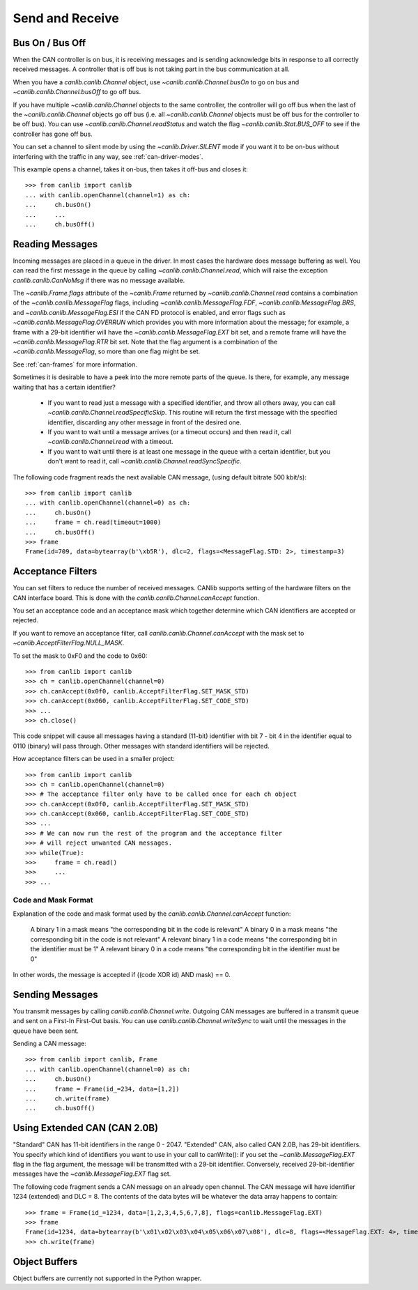 Send and Receive
================

Bus On / Bus Off
----------------

When the CAN controller is on bus, it is receiving messages and is sending
acknowledge bits in response to all correctly received messages. A controller
that is off bus is not taking part in the bus communication at all.

When you have a `canlib.canlib.Channel` object, use
`~canlib.canlib.Channel.busOn` to go on bus and `~canlib.canlib.Channel.busOff`
to go off bus.

If you have multiple `~canlib.canlib.Channel` objects to the same controller,
the controller will go off bus when the last of the `~canlib.canlib.Channel`
objects go off bus (i.e. all `~canlib.canlib.Channel` objects must be off bus
for the controller to be off bus). You can use
`~canlib.canlib.Channel.readStatus` and watch the flag
`~canlib.canlib.Stat.BUS_OFF` to see if the controller has gone off
bus.

You can set a channel to silent mode by using the `~canlib.Driver.SILENT` mode
if you want it to be on-bus without interfering with the traffic in any way,
see :ref:`can-driver-modes`.

This example opens a channel, takes it on-bus, then takes it off-bus and closes it::

    >>> from canlib import canlib
    ... with canlib.openChannel(channel=1) as ch:
    ...     ch.busOn()
    ...     ...
    ...     ch.busOff()


Reading Messages
----------------

Incoming messages are placed in a queue in the driver. In most cases the
hardware does message buffering as well. You can read the first message in the
queue by calling `~canlib.canlib.Channel.read`, which will raise the exception
`canlib.canlib.CanNoMsg` if there was no message available.

The `~canlib.Frame.flags` attribute of the `~canlib.Frame` returned by
`~canlib.canlib.Channel.read` contains a combination of the
`~canlib.canlib.MessageFlag` flags, including `~canlib.canlib.MessageFlag.FDF`,
`~canlib.canlib.MessageFlag.BRS`, and `~canlib.canlib.MessageFlag.ESI` if the
CAN FD protocol is enabled, and error flags such as
`~canlib.canlib.MessageFlag.OVERRUN` which provides you with more information
about the message; for example, a frame with a 29-bit identifier will have the
`~canlib.canlib.MessageFlag.EXT` bit set, and a remote frame will have the
`~canlib.canlib.MessageFlag.RTR` bit set. Note that the flag argument is a
combination of the `~canlib.canlib.MessageFlag`, so more than one flag might be
set.

See :ref:`can-frames` for more information.

.. qqqmac Add when target page is done
   The size of the queues in the driver and hardware is described in Message Queue and Buffer Sizes.

Sometimes it is desirable to have a peek into the more remote parts of the
queue. Is there, for example, any message waiting that has a certain
identifier?

    ..
       - `~canlib.canlib.Channel.readSyncSpecific` - You can call
         canReadSpecific() to read that message. Messages not matching the
         specified identifier will be kept in the queue and will be returned on
         the next call to canRead().

    - If you want to read just a message with a specified identifier, and throw
      all others away, you can call
      `~canlib.canlib.Channel.readSpecificSkip`. This routine will return the
      first message with the specified identifier, discarding any other message
      in front of the desired one.

    - If you want to wait until a message arrives (or a timeout occurs) and
      then read it, call `~canlib.canlib.Channel.read` with a timeout.

    - If you want to wait until there is at least one message in the queue with
      a certain identifier, but you don't want to read it, call
      `~canlib.canlib.Channel.readSyncSpecific`.

The following code fragment reads the next available CAN message, (using
default bitrate 500 kbit/s)::

    >>> from canlib import canlib
    ... with canlib.openChannel(channel=0) as ch:
    ...     ch.busOn()
    ...     frame = ch.read(timeout=1000)
    ...     ch.busOff()
    >>> frame
    Frame(id=709, data=bytearray(b'\xb5R'), dlc=2, flags=<MessageFlag.STD: 2>, timestamp=3)


Acceptance Filters
------------------

You can set filters to reduce the number of received messages. CANlib supports
setting of the hardware filters on the CAN interface board. This is done with
the `canlib.canlib.Channel.canAccept` function.

You set an acceptance code and an acceptance mask which together determine
which CAN identifiers are accepted or rejected.

If you want to remove an acceptance filter, call
`canlib.canlib.Channel.canAccept` with the mask set to
`~canlib.AcceptFilterFlag.NULL_MASK`.

To set the mask to 0xF0 and the code to 0x60::

    >>> from canlib import canlib
    >>> ch = canlib.openChannel(channel=0)
    >>> ch.canAccept(0x0f0, canlib.AcceptFilterFlag.SET_MASK_STD)
    >>> ch.canAccept(0x060, canlib.AcceptFilterFlag.SET_CODE_STD)
    >>> ...
    >>> ch.close()


This code snippet will cause all messages having a standard (11-bit) identifier
with bit 7 - bit 4 in the identifier equal to 0110 (binary) will pass
through. Other messages with standard identifiers will be rejected.

How acceptance filters can be used in a smaller project::

  >>> from canlib import canlib
  >>> ch = canlib.openChannel(channel=0)
  >>> # The acceptance filter only have to be called once for each ch object
  >>> ch.canAccept(0x0f0, canlib.AcceptFilterFlag.SET_MASK_STD)
  >>> ch.canAccept(0x060, canlib.AcceptFilterFlag.SET_CODE_STD)
  >>> ...
  >>> # We can now run the rest of the program and the acceptance filter
  >>> # will reject unwanted CAN messages.
  >>> while(True):
  >>>     frame = ch.read()
  >>>     ...
  >>> ...


Code and Mask Format
^^^^^^^^^^^^^^^^^^^^
Explanation of the code and mask format used by the `canlib.canlib.Channel.canAccept` function:

    A binary 1 in a mask means "the corresponding bit in the code is relevant"
    A binary 0 in a mask means "the corresponding bit in the code is not relevant"
    A relevant binary 1 in a code means "the corresponding bit in the identifier must be 1"
    A relevant binary 0 in a code means "the corresponding bit in the identifier must be 0"

In other words, the message is accepted if ((code XOR id) AND mask) == 0.

.. :note:

    You can set the extended code and mask only on CAN boards that support
    extended identifiers.  Not all CAN boards support different masks for
    standard and extended CAN identifiers. On some boards
    the acceptance filtering is done by the CAN hardware; on other boards
    (typically those with an embedded CPU,) the acceptance filtering is done by
    software. `canlib.canlib.Channel.canAccept` behaves in the same way for all
    boards, however.


Sending Messages
----------------

You transmit messages by calling `canlib.canlib.Channel.write`. Outgoing CAN messages are buffered
in a transmit queue and sent on a First-In First-Out basis. You can use
`canlib.canlib.Channel.writeSync` to wait until the messages in the queue have been sent.

Sending a CAN message::

    >>> from canlib import canlib, Frame
    ... with canlib.openChannel(channel=0) as ch:
    ...     ch.busOn()
    ...     frame = Frame(id_=234, data=[1,2])
    ...     ch.write(frame)
    ...     ch.busOff()


Using Extended CAN (CAN 2.0B)
-----------------------------

"Standard" CAN has 11-bit identifiers in the range 0 - 2047. "Extended" CAN,
also called CAN 2.0B, has 29-bit identifiers. You specify which kind of
identifiers you want to use in your call to canWrite(): if you set the
`~canlib.MessageFlag.EXT` flag in the flag argument, the message will be
transmitted with a 29-bit identifier. Conversely, received 29-bit-identifier
messages have the `~canlib.MessageFlag.EXT` flag set.

The following code fragment sends a CAN message on an already open channel. The
CAN message will have identifier 1234 (extended) and DLC = 8. The contents of
the data bytes will be whatever the data array happens to contain::

    >>> frame = Frame(id_=1234, data=[1,2,3,4,5,6,7,8], flags=canlib.MessageFlag.EXT)
    >>> frame
    Frame(id=1234, data=bytearray(b'\x01\x02\x03\x04\x05\x06\x07\x08'), dlc=8, flags=<MessageFlag.EXT: 4>, timestamp=None)
    >>> ch.write(frame)


Object Buffers
--------------

Object buffers are currently not supported in the Python wrapper.
